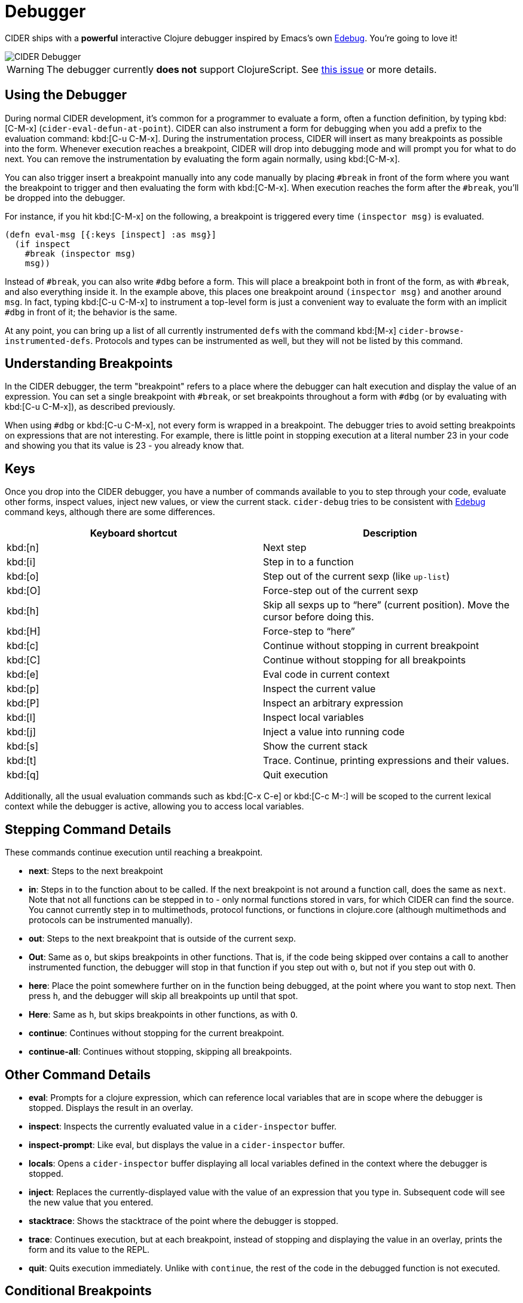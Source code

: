 = Debugger

CIDER ships with a *powerful* interactive Clojure debugger inspired by Emacs's own
http://www.gnu.org/software/emacs/manual/html_node/elisp/Edebug.html[Edebug]. You're going to love it!

image::cider_debugger.gif[CIDER Debugger]

WARNING: The debugger currently **does not** support ClojureScript. See
https://github.com/clojure-emacs/cider/issues/1416[this issue]
or more details.

== Using the Debugger

During normal CIDER development, it's common for a programmer to
evaluate a form, often a function definition, by typing
kbd:[C-M-x] (`cider-eval-defun-at-point`). CIDER can also
instrument a form for debugging when you add a prefix to the
evaluation command: kbd:[C-u C-M-x]. During the instrumentation
process, CIDER will insert as many breakpoints as possible into the
form. Whenever execution reaches a breakpoint, CIDER will drop into
debugging mode and will prompt you for what to do next. You can remove
the instrumentation by evaluating the form again normally, using
kbd:[C-M-x].

You can also trigger insert a breakpoint manually into any code
manually by placing `#break` in front of the form where you want the
breakpoint to trigger and then evaluating the form with
kbd:[C-M-x]. When execution reaches the form after the `#break`,
you'll be dropped into the debugger.

For instance, if you hit kbd:[C-M-x] on the following, a
breakpoint is triggered every time `(inspector msg)` is evaluated.

[source,clojure]
----
(defn eval-msg [{:keys [inspect] :as msg}]
  (if inspect
    #break (inspector msg)
    msg))
----

Instead of `#break`, you can also write `#dbg` before a form. This
will place a breakpoint both in front of the form, as with `#break`,
and also everything inside it. In the example above, this places one
breakpoint around `(inspector msg)` and another around `msg`. In fact,
typing kbd:[C-u C-M-x] to instrument a top-level form is just a
convenient way to evaluate the form with an implicit `#dbg` in front
of it; the behavior is the same.

At any point, you can bring up a list of all currently instrumented ``def``s with
the command kbd:[M-x] `cider-browse-instrumented-defs`. Protocols and types
can be instrumented as well, but they will not be listed by this
command.

== Understanding Breakpoints

In the CIDER debugger, the term "breakpoint" refers to a place where
the debugger can halt execution and display the value of an
expression. You can set a single breakpoint with `#break`, or set
breakpoints throughout a form with `#dbg` (or by evaluating with kbd:[C-u C-M-x]), as described previously.

When using `#dbg` or kbd:[C-u C-M-x], not every form is wrapped
in a breakpoint. The debugger tries to avoid setting breakpoints on
expressions that are not interesting. For example, there is little
point in stopping execution at a literal number 23 in your code and
showing you that its value is 23 - you already know that.

== Keys

Once you drop into the CIDER debugger, you have a number of commands
available to you to step through your code, evaluate other forms,
inspect values, inject new values, or view the current
stack. `cider-debug` tries to be consistent with http://www.gnu.org/software/emacs/manual/html_node/elisp/Edebug.html[Edebug] command
keys, although there are some differences.

|===
| Keyboard shortcut | Description

| kbd:[n]
| Next step

| kbd:[i]
| Step in to a function

| kbd:[o]
| Step out of the current sexp (like `up-list`)

| kbd:[O]
| Force-step out of the current sexp

| kbd:[h]
| Skip all sexps up to "`here`" (current position). Move the cursor before doing this.

| kbd:[H]
| Force-step to "`here`"

| kbd:[c]
| Continue without stopping in current breakpoint

| kbd:[C]
| Continue without stopping for all breakpoints

| kbd:[e]
| Eval code in current context

| kbd:[p]
| Inspect the current value

| kbd:[P]
| Inspect an arbitrary expression

| kbd:[l]
| Inspect local variables

| kbd:[j]
| Inject a value into running code

| kbd:[s]
| Show the current stack

| kbd:[t]
| Trace. Continue, printing expressions and their values.

| kbd:[q]
| Quit execution
|===

Additionally, all the usual evaluation commands such as kbd:[C-x C-e] or kbd:[C-c M-:] will be scoped to the current lexical
context while the debugger is active, allowing you to access local
variables.

== Stepping Command Details

These commands continue execution until reaching a breakpoint.

* *next*: Steps to the next breakpoint
* *in*: Steps in to the function about to be called. If the next breakpoint is
not around a function call, does the same as `next`. Note that not all
functions can be stepped in to - only normal functions stored in vars, for
which CIDER can find the source. You cannot currently step in to multimethods,
protocol functions, or functions in clojure.core (although multimethods and
protocols can be instrumented manually).
* *out*: Steps to the next breakpoint that is outside of the current sexp.
* *Out*: Same as `o`, but skips breakpoints in other functions. That is, if
the code being skipped over contains a call to another instrumented function,
the debugger will stop in that function if you step out with `o`, but not if
you step out with `O`.
* *here*: Place the point somewhere further on in the function being debugged,
at the point where you want to stop next. Then press `h`, and the debugger
will skip all breakpoints up until that spot.
* *Here*: Same as `h`, but skips breakpoints in other functions, as with `O`.
* *continue*: Continues without stopping for the current breakpoint.
* *continue-all*: Continues without stopping, skipping all breakpoints.

== Other Command Details

* *eval*: Prompts for a clojure expression, which can reference local
variables that are in scope where the debugger is stopped. Displays the result
in an overlay.
* *inspect*: Inspects the currently evaluated value in a `cider-inspector` buffer.
* *inspect-prompt*: Like eval, but displays the value in a `cider-inspector` buffer.
* *locals*: Opens a `cider-inspector` buffer displaying all local variables
defined in the context where the debugger is stopped.
* *inject*: Replaces the currently-displayed value with the value of an
expression that you type in. Subsequent code will see the new value that you
entered.
* *stacktrace*: Shows the stacktrace of the point where the debugger is
stopped.
* *trace*: Continues execution, but at each breakpoint, instead of stopping
and displaying the value in an overlay, prints the form and its value to the
REPL.
* *quit*: Quits execution immediately. Unlike with `continue`, the rest of the
code in the debugged function is not executed.

== Conditional Breakpoints

Breakpoints can be conditional, such that the debugger will only stop when the
condition is true.

Conditions are specified using `:break/when` metadata attached to a form.

[source,clojure]
----
(dotimes [i 10]
  #dbg ^{:break/when (= i 7)}
  (prn i))
----

Evaluating the above with `C-M-x`, the debugger will stop only once, when `i`
equals 7.

You can also have CIDER insert the break condition into your code for
you. Place the point where you want the condition to go and evaluate
with `C-u C-u C-M-x` or `C-u C-u C-c C-c`. CIDER will then prompt you
for the condition in the minibuffer and insert the appropriate `#dbg`
plus metadata annotation in your code. Note that you'll have to delete
this annotation by hand; you cannot simply use kbd:[C-M-x] as you
can to un-instrument kbd:[C-u C-M-x].

== Debugger Internals

NOTE: This section explains a bit of the inner workings of the debugger. It is
intended to help those who are interested in contributing, and doesn't
teach anything about the debugger's usage.

CIDER works in several steps as it instruments your code:

. First, CIDER walks through the code, adding metadata to forms and symbols
that identify their position (coordinate) in the code.
. Then, it macroexpands everything to get rid of macros.
. Then, it walks through the code again, instrumenting it.
 ** CIDER understands all existing special forms and takes care not
to instrument where it's not supposed to. For instance, CIDER
does not instrument the arglist of `fn*` or the left-side of a
`let`-binding.
 ** Wherever it finds the previously-injected metadata, assuming
that location is valid for instrumentation, it wraps the
form or symbol in a macro called `breakpoint-if-interesting`.
. When the resulting code actually gets compiled, the Clojure
compiler will expand the `breakpoint-if-interesting` macros. This
macro decides whether the return value of the form or symbol is
actually something the user might want to see. If it is, the
form or symbol gets wrapped in a `breakpoint` macro, otherwise it's
returned as is.
. The `breakpoint` macro takes the coordinate information that was
provided in step `1.` and sends it over to Emacs (the
front-end). It also sends the return value of the form and a prompt
of available commands. Emacs then uses this information to show the
value of actual code forms and prompt for the next action.

A few example forms that don't have interesting return values (and so are not
wrapped in a `breakpoint`):

* In `(fn [x] (inc x))` the return value is a function object and carries no
information. Note that this is not the same as the return value when you
*call* this function (which *is* interesting). Also, even those this form
is not wrapped in a breakpoint, the forms inside it *are* (`(inc x)` and
`x`).
* Similarly, in a form like `(map inc (range 10))`, the symbol `inc`
points to a function in `clojure.core`. That's also irrelevant
(unless it's being shadowed by a local, but the debugger can
identify that).
